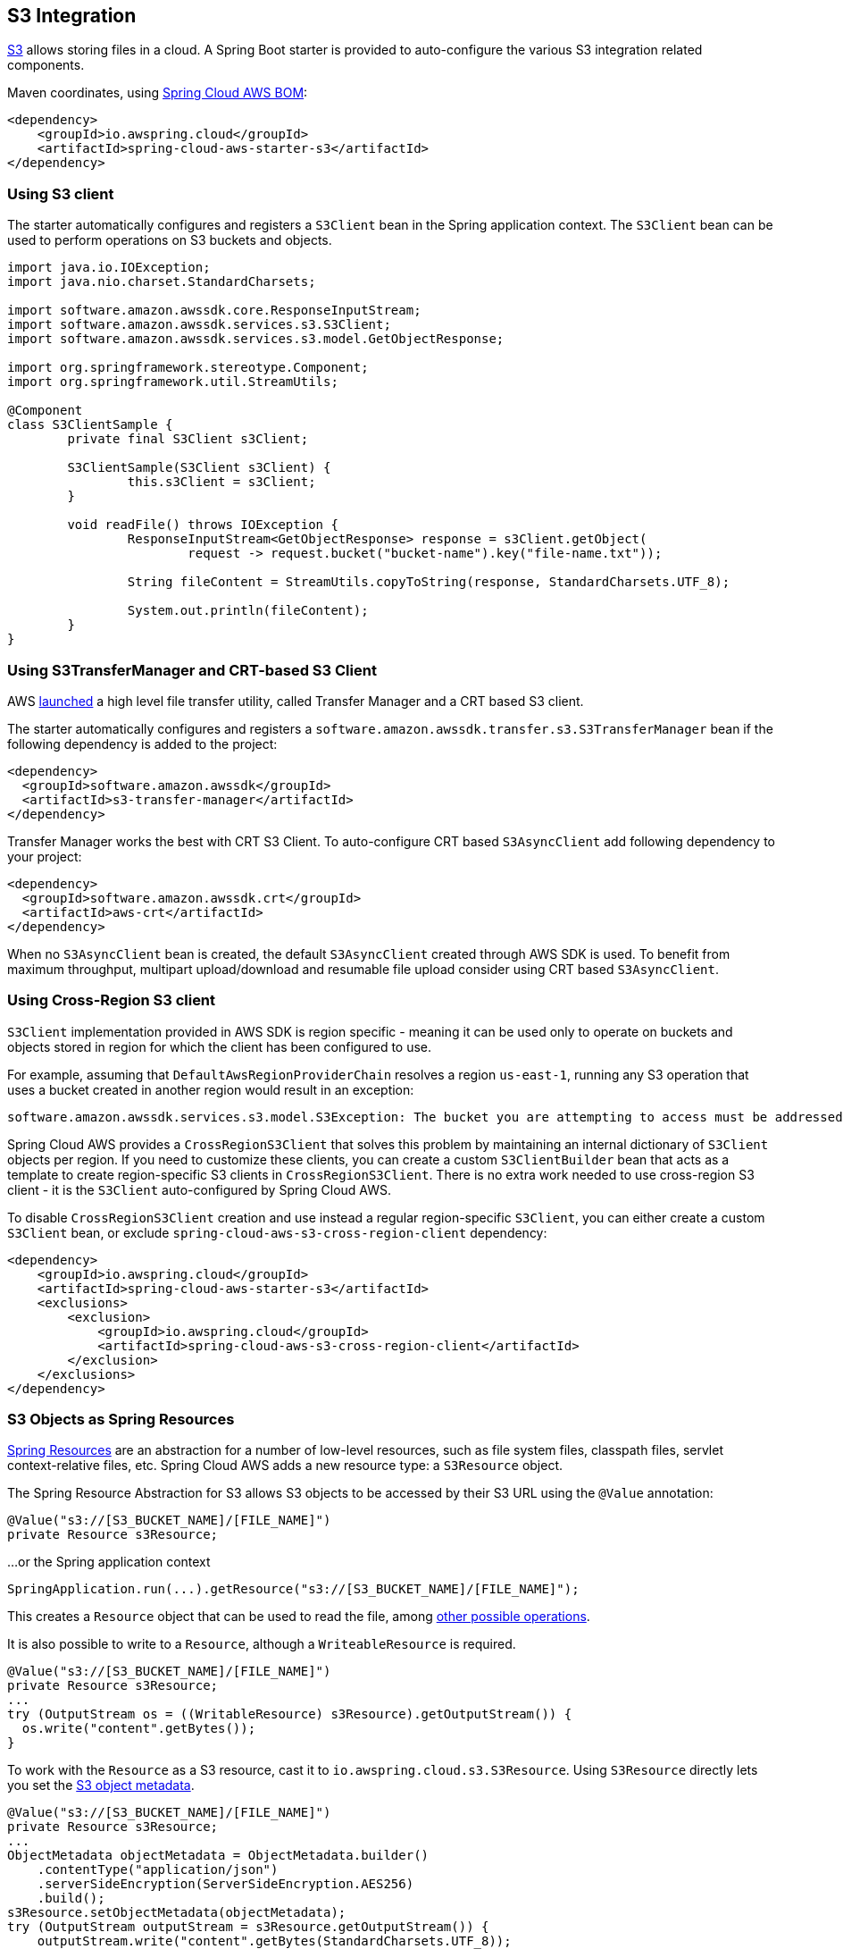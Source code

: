 [#spring-cloud-aws-s3]
== S3 Integration

https://aws.amazon.com/s3/[S3] allows storing files in a cloud.
A Spring Boot starter is provided to auto-configure the various S3 integration related components.

Maven coordinates, using <<index.adoc#bill-of-materials, Spring Cloud AWS BOM>>:

[source,xml]
----
<dependency>
    <groupId>io.awspring.cloud</groupId>
    <artifactId>spring-cloud-aws-starter-s3</artifactId>
</dependency>
----

=== Using S3 client

The starter automatically configures and registers a `S3Client` bean in the Spring application context. The `S3Client` bean can be used to perform operations on S3 buckets and objects.

[source,java]
----
import java.io.IOException;
import java.nio.charset.StandardCharsets;

import software.amazon.awssdk.core.ResponseInputStream;
import software.amazon.awssdk.services.s3.S3Client;
import software.amazon.awssdk.services.s3.model.GetObjectResponse;

import org.springframework.stereotype.Component;
import org.springframework.util.StreamUtils;

@Component
class S3ClientSample {
	private final S3Client s3Client;

	S3ClientSample(S3Client s3Client) {
		this.s3Client = s3Client;
	}

	void readFile() throws IOException {
		ResponseInputStream<GetObjectResponse> response = s3Client.getObject(
			request -> request.bucket("bucket-name").key("file-name.txt"));

		String fileContent = StreamUtils.copyToString(response, StandardCharsets.UTF_8);

		System.out.println(fileContent);
	}
}
----
=== Using S3TransferManager and CRT-based S3 Client

AWS https://aws.amazon.com/blogs/developer/introducing-crt-based-s3-client-and-the-s3-transfer-manager-in-the-aws-sdk-for-java-2-x/[launched] a high level file transfer utility, called Transfer Manager and a CRT based S3 client.

The starter automatically configures and registers a `software.amazon.awssdk.transfer.s3.S3TransferManager` bean if the following dependency is added to the project:

[source,xml]
----
<dependency>
  <groupId>software.amazon.awssdk</groupId>
  <artifactId>s3-transfer-manager</artifactId>
</dependency>
----

Transfer Manager works the best with CRT S3 Client. To auto-configure CRT based `S3AsyncClient` add following dependency to your project:

[source,xml]
----
<dependency>
  <groupId>software.amazon.awssdk.crt</groupId>
  <artifactId>aws-crt</artifactId>
</dependency>
----

When no `S3AsyncClient` bean is created, the default `S3AsyncClient` created through AWS SDK is used. To benefit from maximum throughput, multipart upload/download and resumable file upload consider using CRT based `S3AsyncClient`.

=== Using Cross-Region S3 client

`S3Client` implementation provided in AWS SDK is region specific - meaning it can be used only to operate on buckets and objects stored in region for which the client has been configured to use.

For example, assuming that `DefaultAwsRegionProviderChain` resolves a region `us-east-1`, running any S3 operation that uses a bucket created in another region would result in an exception:

[source]
----
software.amazon.awssdk.services.s3.model.S3Exception: The bucket you are attempting to access must be addressed using the specified endpoint. Please send all future requests to this endpoint. (Service: S3, Status Code: 301, Request ID: ..., Extended Request ID: ...)
----

Spring Cloud AWS provides a `CrossRegionS3Client` that solves this problem by maintaining an internal dictionary of `S3Client` objects per region. If you need to customize these clients, you can create a custom `S3ClientBuilder` bean that acts as a template to create region-specific S3 clients in `CrossRegionS3Client`.
There is no extra work needed to use cross-region S3 client - it is the `S3Client` auto-configured by Spring Cloud AWS.

To disable `CrossRegionS3Client` creation and use instead a regular region-specific `S3Client`, you can either create a custom `S3Client` bean, or exclude `spring-cloud-aws-s3-cross-region-client` dependency:

[source,xml]
----
<dependency>
    <groupId>io.awspring.cloud</groupId>
    <artifactId>spring-cloud-aws-starter-s3</artifactId>
    <exclusions>
        <exclusion>
            <groupId>io.awspring.cloud</groupId>
            <artifactId>spring-cloud-aws-s3-cross-region-client</artifactId>
        </exclusion>
    </exclusions>
</dependency>
----

=== S3 Objects as Spring Resources

https://docs.spring.io/spring/docs/current/spring-framework-reference/html/resources.html[Spring Resources] are an abstraction for a number of low-level resources, such as file system files, classpath files, servlet context-relative files, etc.
Spring Cloud AWS adds a new resource type: a `S3Resource` object.

The Spring Resource Abstraction for S3 allows S3 objects to be accessed by their S3 URL using the `@Value` annotation:

[source,java]
----
@Value("s3://[S3_BUCKET_NAME]/[FILE_NAME]")
private Resource s3Resource;
----

...or the Spring application context

[source,java]
----
SpringApplication.run(...).getResource("s3://[S3_BUCKET_NAME]/[FILE_NAME]");
----


This creates a `Resource` object that can be used to read the file, among https://docs.spring.io/spring/docs/current/spring-framework-reference/html/resources.html#resources-resource[other possible operations].

It is also possible to write to a `Resource`, although a `WriteableResource` is required.

[source,java]
----
@Value("s3://[S3_BUCKET_NAME]/[FILE_NAME]")
private Resource s3Resource;
...
try (OutputStream os = ((WritableResource) s3Resource).getOutputStream()) {
  os.write("content".getBytes());
}
----

To work with the `Resource` as a S3 resource, cast it to `io.awspring.cloud.s3.S3Resource`.
Using `S3Resource` directly lets you set the https://docs.aws.amazon.com/AmazonS3/latest/userguide/UsingMetadata.html[S3 object metadata].

[source,java]
----
@Value("s3://[S3_BUCKET_NAME]/[FILE_NAME]")
private Resource s3Resource;
...
ObjectMetadata objectMetadata = ObjectMetadata.builder()
    .contentType("application/json")
    .serverSideEncryption(ServerSideEncryption.AES256)
    .build();
s3Resource.setObjectMetadata(objectMetadata);
try (OutputStream outputStream = s3Resource.getOutputStream()) {
    outputStream.write("content".getBytes(StandardCharsets.UTF_8));
}
----

Under the hood by default `S3Resource` uses a `io.awspring.cloud.s3.InMemoryBufferingS3OutputStream`. When data is written to the resource, is gets sent to S3 using multipart upload.
If a network error occurs during upload, `S3Client` has a built-in retry mechanism that will retry each failed part. If the upload fails after retries, multipart upload gets aborted and `S3Resource` throws `io.awspring.cloud.s3.S3Exception`.

If `InMemoryBufferingS3OutputStream` behavior does not fit your needs, you can use `io.awspring.cloud.s3.DiskBufferingS3OutputStream` by defining a bean of type `DiskBufferingS3OutputStreamProvider` which will override the default output stream provider.
With `DiskBufferingS3OutputStream` when data is written to the resource, first it is stored on the disk in a `tmp` directory in the OS. Once the stream gets closed, the file gets uploaded with https://sdk.amazonaws.com/java/api/latest/software/amazon/awssdk/services/s3/S3Client.html#putObject-java.util.function.Consumer-java.nio.file.Path-[S3Client#putObject] method.
If a network error occurs during upload, `S3Client` has a built-in retry mechanism. If the upload fails after retries, `S3Resource` throws `io.awspring.cloud.s3.UploadFailed` exception containing a file location in a temporary directory in a file system.

[source,java]
----
try (OutputStream outputStream = s3Resource.getOutputStream()) {
    outputStream.write("content".getBytes(StandardCharsets.UTF_8));
} catch (UploadFailedException e) {
    // e.getPath contains a file location in temporary folder
}
----

If you are using the `S3TransferManager`, the default implementation will switch to `io.awspring.cloud.s3.TransferManagerS3OutputStream`. This OutputStream also uses a temporary file to write it on disk before uploading it to S3, but it may be faster as it uses a multi-part upload under the hood.

=== Using S3Template

Spring Cloud AWS provides a higher abstraction on the top of `S3Client` providing methods for the most common use cases when working with S3.

On the top of self-explanatory methods for creating and deleting buckets, `S3Template` provides a simple methods for uploading and downloading files:

[source,java]
----
@Autowired
private S3Template s3Template;

InputStream is = ...
// uploading file without metadata
s3Template.upload(BUCKET, "file.txt", is);

// uploading file with metadata
s3Template.upload(BUCKET, "file.txt", is, ObjectMetadata.builder().contentType("text/plain").build());
----

Another feature of `S3Template` is the ability to generate signed URLs for getting/putting S3 objects in a single method call.
[source,java]
----
@Autowired
private S3Template template;
private final String BUCKET = "bucket_name";
private final String KEY = "file.txt";
private final Duration DUR = Duration.ofMinutes(5);

URL signedGetUrl = template.createSignedGetUrl(BUCKET, KEY, DUR);

----
`S3Template` also allows storing & retrieving Java objects.

[source,java]
----
Person p = new Person("John", "Doe");
s3Template.store(BUCKET, "person.json", p);

Person loadedPerson = s3Template.read(BUCKET, "person.json", Person.class);
----

By default, if Jackson is on the classpath, `S3Template` uses `ObjectMapper` based `Jackson2JsonS3ObjectConverter` to convert from S3 object to Java object and vice versa.
This behavior can be overwritten by providing custom bean of type `S3ObjectConverter`.

=== Determining S3 Objects Content Type

All S3 objects stored in S3 through `S3Template`, `S3Resource` or `S3OutputStream` automatically get set a `contentType` property on the S3 object metadata, based on the S3 object key (file name).

By default, `PropertiesS3ObjectContentTypeResolver` - a component supporting over 800 file extensions is responsible for content type resolution.
If this content type resolution does not meet your needs, you can provide a custom bean of type `S3ObjectContentTypeResolver` which will be automatically used in all components responsible for uploading files.

=== Configuration

The Spring Boot Starter for S3 provides the following configuration options:

[cols="2,3,1,1"]
|===
| Name | Description | Required | Default value
| `spring.cloud.aws.s3.enabled` | Enables the S3 integration. | No | `true`
| `spring.cloud.aws.s3.endpoint` | Configures endpoint used by `S3Client`. | No | `http://localhost:4566`
| `spring.cloud.aws.s3.region` | Configures region used by `S3Client`. | No | `eu-west-1`
| `spring.cloud.aws.s3.accelerate-mode-enabled` | Option to enable using the accelerate endpoint when accessing S3. Accelerate endpoints allow faster transfer of objects by using Amazon CloudFront's globally distributed edge locations. | No | `null` (falls back to SDK default)
| `spring.cloud.aws.s3.checksum-validation-enabled` | Option to disable doing a validation of the checksum of an object stored in S3. | No | `null` (falls back to SDK default)
| `spring.cloud.aws.s3.chunked-encoding-enabled` | Option to enable using chunked encoding when signing the request payload for `PutObjectRequest` and `UploadPartRequest`. | No | `null` (falls back to SDK default)
| `spring.cloud.aws.s3.path-style-access-enabled` | Option to enable using path style access for accessing S3 objects instead of DNS style access. DNS style access is preferred as it will result in better load balancing when accessing S3. | No | `null` (falls back to SDK default)
| `spring.cloud.aws.s3.use-arn-region-enabled` | If an S3 resource ARN is passed in as the target of an S3 operation that has a different region to the one the client was configured with, this flag must be set to 'true' to permit the client to make a cross-region call to the region specified in the ARN otherwise an exception will be thrown. | No | `null` (falls back to SDK default)
| `spring.cloud.aws.s3.crt.minimum-part-size-in-bytes` | Sets the minimum part size for transfer parts. Decreasing the minimum part size causes multipart transfer to be split into a larger number of smaller parts. Setting this value too low has a negative effect on transfer speeds, causing extra latency and network communication for each part. | No | `null` (falls back to SDK default)
| `spring.cloud.aws.s3.crt.initial-read-buffer-size-in-bytes` | Configure the starting buffer size the client will use to buffer the parts downloaded from S3. Maintain a larger window to keep up a high download throughput; parts cannot download in parallel unless the window is large enough to hold multiple parts. Maintain a smaller window to limit the amount of data buffered in memory. | No | `null` (falls back to SDK default)
| `spring.cloud.aws.s3.crt.target-throughput-in-gbps` | The target throughput for transfer requests. Higher value means more S3 connections will be opened. Whether the transfer manager can achieve the configured target throughput depends on various factors such as the network bandwidth of the environment and the configured `max-concurrency` | No | `null` (falls back to SDK default)
| `spring.cloud.aws.s3.crt.max-concurrency` | Specifies the maximum number of S3 connections that should be established during transfer | No | `null` (falls back to SDK default)
| `spring.cloud.aws.s3.transfer-manager.max-depth` | Specifies the maximum number of levels of directories to visit in `S3TransferManager#uploadDirectory` operation | No | `null` (falls back to SDK default)
| `spring.cloud.aws.s3.transfer-manager.follow-symbolic-links` | Specifies whether to follow symbolic links when traversing the file tree in `S3TransferManager#uploadDirectory` operation | No | `null` (falls back to SDK default)
|===

=== IAM Permissions

Following IAM permissions are required by Spring Cloud AWS:

[cols="2,1"]
|===
| Downloading files | `s3:GetObject`
| Searching files | `s3:ListObjects`
| Uploading files | `s3:PutObject`
|===

Sample IAM policy granting access to `spring-cloud-aws-demo` bucket:

[source,json,indent=0]
----
{
    "Version": "2012-10-17",
    "Statement": [
        {
            "Effect": "Allow",
            "Action": "s3:ListBucket",
            "Resource": "arn:aws:s3:::spring-cloud-aws-demo"
        },
        {
            "Effect": "Allow",
            "Action": "s3:GetObject",
            "Resource": "arn:aws:s3:::spring-cloud-aws-demo/*"
        },
        {
            "Effect": "Allow",
            "Action": "s3:PutObject",
            "Resource": "arn:aws:s3:::spring-cloud-aws-demo/*"
        }
    ]
}
----
